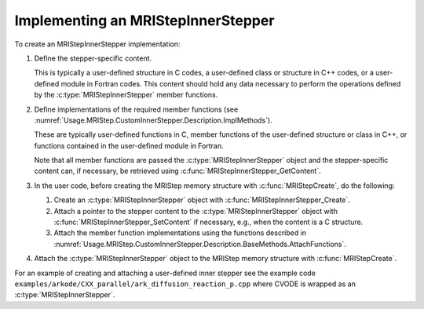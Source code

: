 ..
   Programmer(s): David J. Gardner @ LLNL
   ----------------------------------------------------------------
   SUNDIALS Copyright Start
   Copyright (c) 2002-2021, Lawrence Livermore National Security
   and Southern Methodist University.
   All rights reserved.

   See the top-level LICENSE and NOTICE files for details.

   SPDX-License-Identifier: BSD-3-Clause
   SUNDIALS Copyright End
   ----------------------------------------------------------------

.. _Usage.MRIStep.CustomInnerStepper.Implementing:

Implementing an MRIStepInnerStepper
-----------------------------------

To create an MRIStepInnerStepper implementation:

#. Define the stepper-specific content.

   This is typically a user-defined structure in C codes, a user-defined class
   or structure in C++ codes, or a user-defined module in Fortran codes. This
   content should hold any data necessary to perform the operations defined by
   the :c:type:`MRIStepInnerStepper` member functions.

#. Define implementations of the required member functions (see
   :numref:`Usage.MRIStep.CustomInnerStepper.Description.ImplMethods`).

   These are typically user-defined functions in C, member functions of the
   user-defined structure or class in C++, or functions contained in the
   user-defined module in Fortran.

   Note that all member functions are passed the :c:type:`MRIStepInnerStepper`
   object and the stepper-specific content can, if necessary, be retrieved using
   :c:func:`MRIStepInnerStepper_GetContent`.

#. In the user code, before creating the MRIStep memory structure with
   :c:func:`MRIStepCreate`, do the following:

   #. Create an :c:type:`MRIStepInnerStepper` object with
      :c:func:`MRIStepInnerStepper_Create`.

   #. Attach a pointer to the stepper content to the
      :c:type:`MRIStepInnerStepper` object with
      :c:func:`MRIStepInnerStepper_SetContent` if necessary, e.g., when the
      content is a C structure.

   #. Attach the member function implementations using the functions described
      in :numref:`Usage.MRIStep.CustomInnerStepper.Description.BaseMethods.AttachFunctions`.

#. Attach the :c:type:`MRIStepInnerStepper` object to the MRIStep memory
   structure with :c:func:`MRIStepCreate`.

For an example of creating and attaching a user-defined inner stepper see
the example code ``examples/arkode/CXX_parallel/ark_diffusion_reaction_p.cpp``
where CVODE is wrapped as an :c:type:`MRIStepInnerStepper`.
